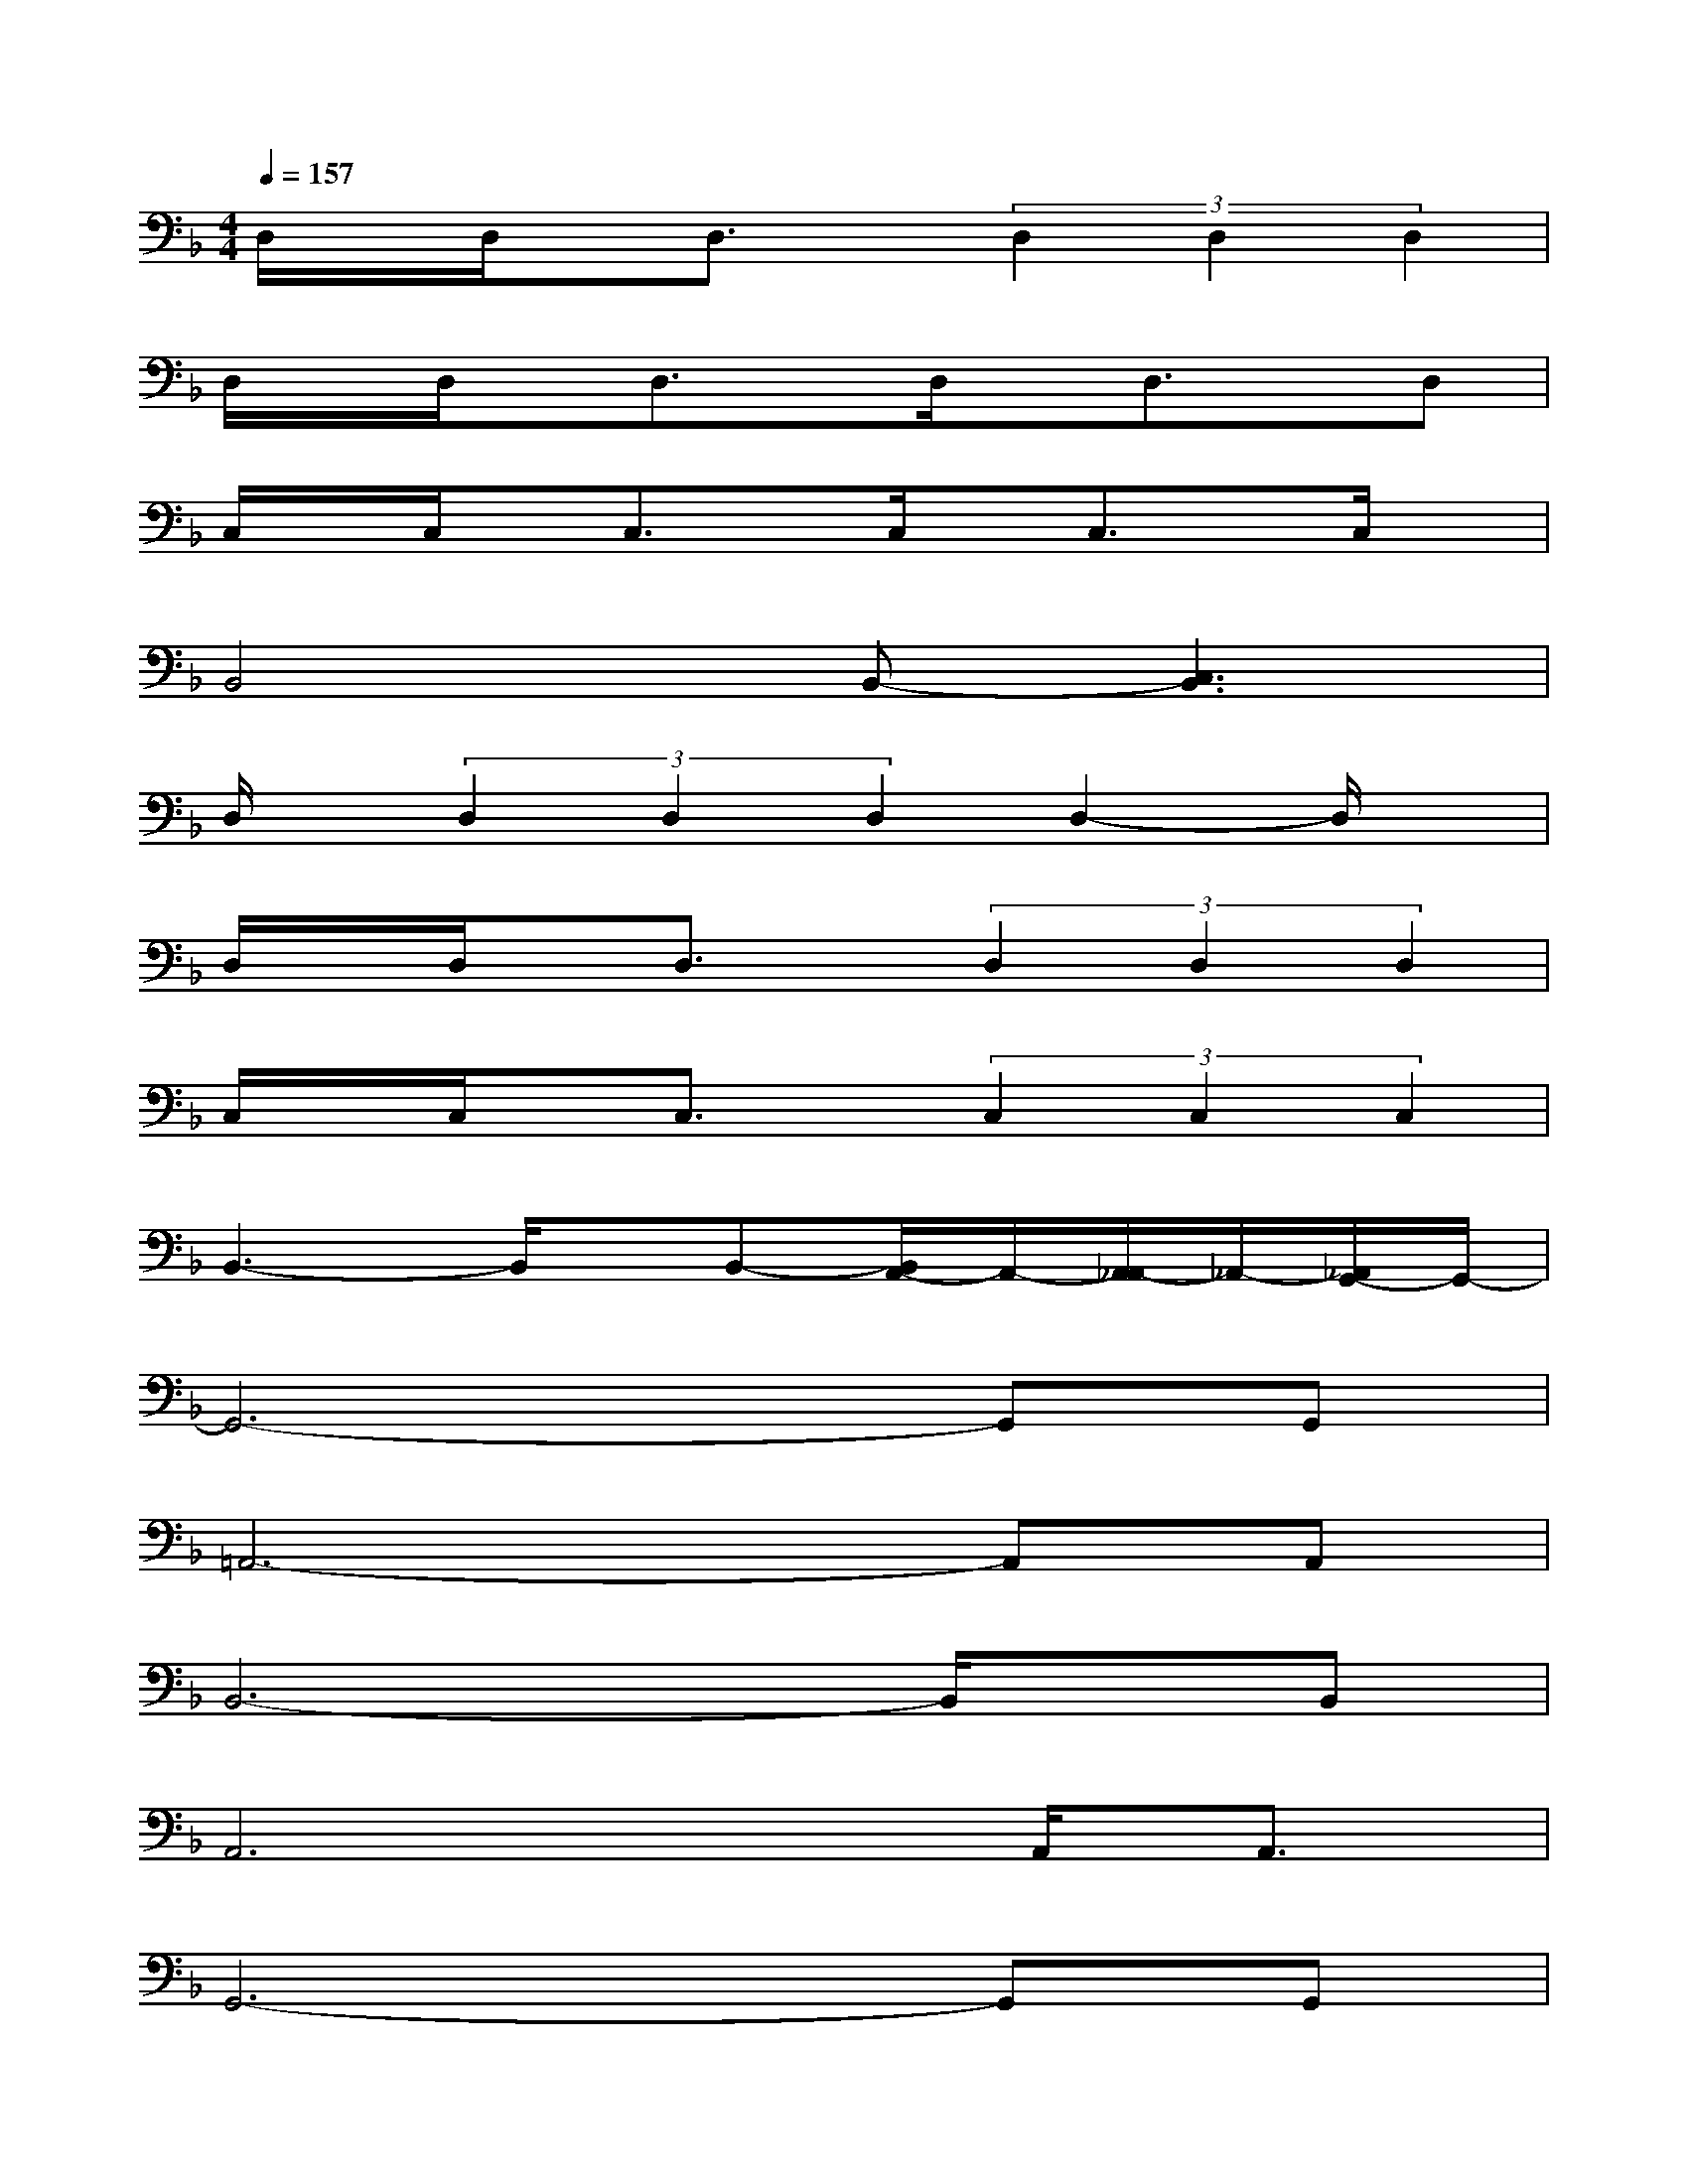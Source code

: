 X:1
T:
M:4/4
L:1/8
Q:1/4=157
K:F%1flats
V:1
D,/2x/2D,/2x/2D,3/2x/2(3D,2D,2D,2|
D,/2x/2D,/2x/2D,3/2x/2D,/2x/2D,3/2x/2D,|
C,/2x/2C,/2x/2C,3/2x/2C,/2x/2C,3/2x/2C,/2x/2|
B,,4B,,-[C,3B,,3]|
D,/2x/2(3D,2D,2D,2D,2-D,/2x/2|
D,/2x/2D,/2x/2D,3/2x/2(3D,2D,2D,2|
C,/2x/2C,/2x/2C,3/2x/2(3C,2C,2C,2|
B,,3-B,,/2x/2B,,-[B,,/2A,,/2-]A,,/2-[A,,/2_A,,/2-]_A,,/2-[_A,,/2G,,/2-]G,,/2-|
G,,6-G,,G,,|
=A,,6-A,,A,,|
B,,6-B,,/2x/2B,,|
A,,6A,,<A,,|
G,,6-G,,G,,|
A,,6-A,,/2x/2A,,|
B,,6-B,,/2B,,3/2|
A,,3x4x